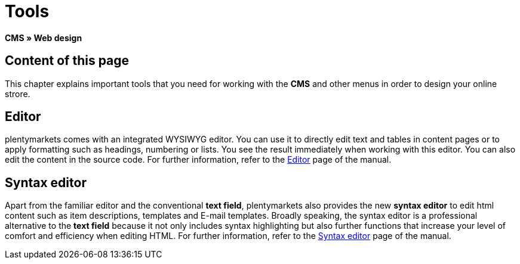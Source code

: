 = Tools
:lang: en
// include::{includedir}/_header.adoc[]
:position: 25

*CMS » Web design*

== Content of this page

This chapter explains important tools that you need for working with the *CMS* and other menus in order to design your online strore.

== Editor

plentymarkets comes with an integrated WYSIWYG editor. You can use it to directly edit text and tables in content pages or to apply formatting such as headings, numbering or lists. You see the result immediately when working with this editor. You can also edit the content in the source code. For further information, refer to the <<omni-channel/online-store/cms#web-design-tools-editor, Editor>> page of the manual.

== Syntax editor

Apart from the familiar editor and the conventional *text field*, plentymarkets also provides the new *syntax editor* to edit html content such as item descriptions, templates and E-mail templates. Broadly speaking, the syntax editor is a professional alternative to the *text field* because it not only includes syntax highlighting but also further functions that increase your level of comfort and efficiency when editing HTML. For further information, refer to the <<omni-channel/online-store/cms#web-design-tools-syntax-editor, Syntax editor>> page of the manual.
